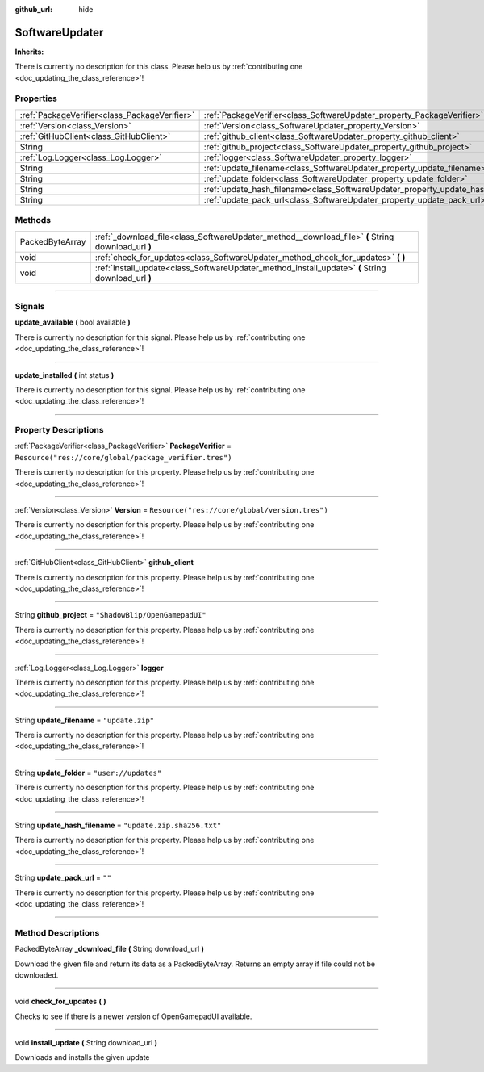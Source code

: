 :github_url: hide

.. DO NOT EDIT THIS FILE!!!
.. Generated automatically from Godot engine sources.
.. Generator: https://github.com/godotengine/godot/tree/master/doc/tools/make_rst.py.
.. XML source: https://github.com/godotengine/godot/tree/master/api/classes/SoftwareUpdater.xml.

.. _class_SoftwareUpdater:

SoftwareUpdater
===============

**Inherits:** 

.. container:: contribute

	There is currently no description for this class. Please help us by :ref:`contributing one <doc_updating_the_class_reference>`!

.. rst-class:: classref-reftable-group

Properties
----------

.. table::
   :widths: auto

   +-----------------------------------------------+----------------------------------------------------------------------------------+---------------------------------------------------------+
   | :ref:`PackageVerifier<class_PackageVerifier>` | :ref:`PackageVerifier<class_SoftwareUpdater_property_PackageVerifier>`           | ``Resource("res://core/global/package_verifier.tres")`` |
   +-----------------------------------------------+----------------------------------------------------------------------------------+---------------------------------------------------------+
   | :ref:`Version<class_Version>`                 | :ref:`Version<class_SoftwareUpdater_property_Version>`                           | ``Resource("res://core/global/version.tres")``          |
   +-----------------------------------------------+----------------------------------------------------------------------------------+---------------------------------------------------------+
   | :ref:`GitHubClient<class_GitHubClient>`       | :ref:`github_client<class_SoftwareUpdater_property_github_client>`               |                                                         |
   +-----------------------------------------------+----------------------------------------------------------------------------------+---------------------------------------------------------+
   | String                                        | :ref:`github_project<class_SoftwareUpdater_property_github_project>`             | ``"ShadowBlip/OpenGamepadUI"``                          |
   +-----------------------------------------------+----------------------------------------------------------------------------------+---------------------------------------------------------+
   | :ref:`Log.Logger<class_Log.Logger>`           | :ref:`logger<class_SoftwareUpdater_property_logger>`                             |                                                         |
   +-----------------------------------------------+----------------------------------------------------------------------------------+---------------------------------------------------------+
   | String                                        | :ref:`update_filename<class_SoftwareUpdater_property_update_filename>`           | ``"update.zip"``                                        |
   +-----------------------------------------------+----------------------------------------------------------------------------------+---------------------------------------------------------+
   | String                                        | :ref:`update_folder<class_SoftwareUpdater_property_update_folder>`               | ``"user://updates"``                                    |
   +-----------------------------------------------+----------------------------------------------------------------------------------+---------------------------------------------------------+
   | String                                        | :ref:`update_hash_filename<class_SoftwareUpdater_property_update_hash_filename>` | ``"update.zip.sha256.txt"``                             |
   +-----------------------------------------------+----------------------------------------------------------------------------------+---------------------------------------------------------+
   | String                                        | :ref:`update_pack_url<class_SoftwareUpdater_property_update_pack_url>`           | ``""``                                                  |
   +-----------------------------------------------+----------------------------------------------------------------------------------+---------------------------------------------------------+

.. rst-class:: classref-reftable-group

Methods
-------

.. table::
   :widths: auto

   +-----------------+----------------------------------------------------------------------------------------------------+
   | PackedByteArray | :ref:`_download_file<class_SoftwareUpdater_method__download_file>` **(** String download_url **)** |
   +-----------------+----------------------------------------------------------------------------------------------------+
   | void            | :ref:`check_for_updates<class_SoftwareUpdater_method_check_for_updates>` **(** **)**               |
   +-----------------+----------------------------------------------------------------------------------------------------+
   | void            | :ref:`install_update<class_SoftwareUpdater_method_install_update>` **(** String download_url **)** |
   +-----------------+----------------------------------------------------------------------------------------------------+

.. rst-class:: classref-section-separator

----

.. rst-class:: classref-descriptions-group

Signals
-------

.. _class_SoftwareUpdater_signal_update_available:

.. rst-class:: classref-signal

**update_available** **(** bool available **)**

.. container:: contribute

	There is currently no description for this signal. Please help us by :ref:`contributing one <doc_updating_the_class_reference>`!

.. rst-class:: classref-item-separator

----

.. _class_SoftwareUpdater_signal_update_installed:

.. rst-class:: classref-signal

**update_installed** **(** int status **)**

.. container:: contribute

	There is currently no description for this signal. Please help us by :ref:`contributing one <doc_updating_the_class_reference>`!

.. rst-class:: classref-section-separator

----

.. rst-class:: classref-descriptions-group

Property Descriptions
---------------------

.. _class_SoftwareUpdater_property_PackageVerifier:

.. rst-class:: classref-property

:ref:`PackageVerifier<class_PackageVerifier>` **PackageVerifier** = ``Resource("res://core/global/package_verifier.tres")``

.. container:: contribute

	There is currently no description for this property. Please help us by :ref:`contributing one <doc_updating_the_class_reference>`!

.. rst-class:: classref-item-separator

----

.. _class_SoftwareUpdater_property_Version:

.. rst-class:: classref-property

:ref:`Version<class_Version>` **Version** = ``Resource("res://core/global/version.tres")``

.. container:: contribute

	There is currently no description for this property. Please help us by :ref:`contributing one <doc_updating_the_class_reference>`!

.. rst-class:: classref-item-separator

----

.. _class_SoftwareUpdater_property_github_client:

.. rst-class:: classref-property

:ref:`GitHubClient<class_GitHubClient>` **github_client**

.. container:: contribute

	There is currently no description for this property. Please help us by :ref:`contributing one <doc_updating_the_class_reference>`!

.. rst-class:: classref-item-separator

----

.. _class_SoftwareUpdater_property_github_project:

.. rst-class:: classref-property

String **github_project** = ``"ShadowBlip/OpenGamepadUI"``

.. container:: contribute

	There is currently no description for this property. Please help us by :ref:`contributing one <doc_updating_the_class_reference>`!

.. rst-class:: classref-item-separator

----

.. _class_SoftwareUpdater_property_logger:

.. rst-class:: classref-property

:ref:`Log.Logger<class_Log.Logger>` **logger**

.. container:: contribute

	There is currently no description for this property. Please help us by :ref:`contributing one <doc_updating_the_class_reference>`!

.. rst-class:: classref-item-separator

----

.. _class_SoftwareUpdater_property_update_filename:

.. rst-class:: classref-property

String **update_filename** = ``"update.zip"``

.. container:: contribute

	There is currently no description for this property. Please help us by :ref:`contributing one <doc_updating_the_class_reference>`!

.. rst-class:: classref-item-separator

----

.. _class_SoftwareUpdater_property_update_folder:

.. rst-class:: classref-property

String **update_folder** = ``"user://updates"``

.. container:: contribute

	There is currently no description for this property. Please help us by :ref:`contributing one <doc_updating_the_class_reference>`!

.. rst-class:: classref-item-separator

----

.. _class_SoftwareUpdater_property_update_hash_filename:

.. rst-class:: classref-property

String **update_hash_filename** = ``"update.zip.sha256.txt"``

.. container:: contribute

	There is currently no description for this property. Please help us by :ref:`contributing one <doc_updating_the_class_reference>`!

.. rst-class:: classref-item-separator

----

.. _class_SoftwareUpdater_property_update_pack_url:

.. rst-class:: classref-property

String **update_pack_url** = ``""``

.. container:: contribute

	There is currently no description for this property. Please help us by :ref:`contributing one <doc_updating_the_class_reference>`!

.. rst-class:: classref-section-separator

----

.. rst-class:: classref-descriptions-group

Method Descriptions
-------------------

.. _class_SoftwareUpdater_method__download_file:

.. rst-class:: classref-method

PackedByteArray **_download_file** **(** String download_url **)**

Download the given file and return its data as a PackedByteArray. Returns an empty array if file could not be downloaded.

.. rst-class:: classref-item-separator

----

.. _class_SoftwareUpdater_method_check_for_updates:

.. rst-class:: classref-method

void **check_for_updates** **(** **)**

Checks to see if there is a newer version of OpenGamepadUI available.

.. rst-class:: classref-item-separator

----

.. _class_SoftwareUpdater_method_install_update:

.. rst-class:: classref-method

void **install_update** **(** String download_url **)**

Downloads and installs the given update

.. |virtual| replace:: :abbr:`virtual (This method should typically be overridden by the user to have any effect.)`
.. |const| replace:: :abbr:`const (This method has no side effects. It doesn't modify any of the instance's member variables.)`
.. |vararg| replace:: :abbr:`vararg (This method accepts any number of arguments after the ones described here.)`
.. |constructor| replace:: :abbr:`constructor (This method is used to construct a type.)`
.. |static| replace:: :abbr:`static (This method doesn't need an instance to be called, so it can be called directly using the class name.)`
.. |operator| replace:: :abbr:`operator (This method describes a valid operator to use with this type as left-hand operand.)`
.. |bitfield| replace:: :abbr:`BitField (This value is an integer composed as a bitmask of the following flags.)`
